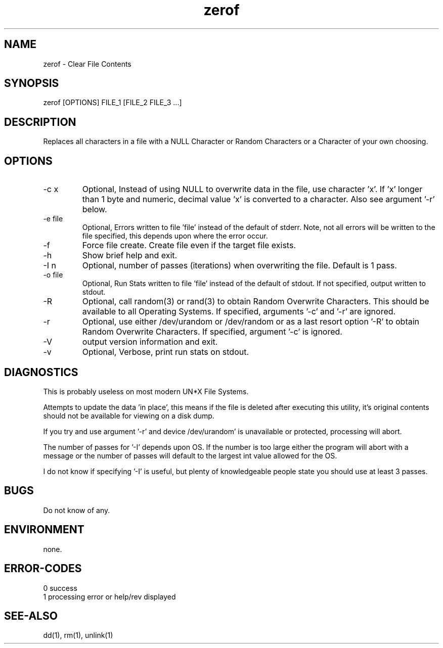 .\"
.\"Copyright (c) 2009 2010 2011 ... 2021 2022
.\"    John McCue <jmccue@jmcunx.com>
.\"
.\"Permission to use, copy, modify, and distribute this software for any
.\"purpose with or without fee is hereby granted, provided that the above
.\"copyright notice and this permission notice appear in all copies.
.\"
.\"THE SOFTWARE IS PROVIDED "AS IS" AND THE AUTHOR DISCLAIMS ALL WARRANTIES
.\"WITH REGARD TO THIS SOFTWARE INCLUDING ALL IMPLIED WARRANTIES OF
.\"MERCHANTABILITY AND FITNESS. IN NO EVENT SHALL THE AUTHOR BE LIABLE FOR
.\"ANY SPECIAL, DIRECT, INDIRECT, OR CONSEQUENTIAL DAMAGES OR ANY DAMAGES
.\"WHATSOEVER RESULTING FROM LOSS OF USE, DATA OR PROFITS, WHETHER IN AN
.\"ACTION OF CONTRACT, NEGLIGENCE OR OTHER TORTIOUS ACTION, ARISING OUT OF
.\"OR IN CONNECTION WITH THE USE OR PERFORMANCE OF THIS SOFTWARE.
.\"
.TH zerof 1 "2021/11/28" "JMC" "User Commands"
.SH NAME
zerof - Clear File Contents
.SH SYNOPSIS
zerof [OPTIONS] FILE_1 [FILE_2 FILE_3 ...]
.SH DESCRIPTION
Replaces all characters in a file with a NULL
Character or Random Characters or a Character
of your own choosing.
.SH OPTIONS
.TP
-c x
Optional, Instead of using NULL
to overwrite data in the file, use character 'x'.
If 'x' longer than 1 byte and numeric,
decimal value 'x' is converted to a character.
Also see argument '-r' below.
.TP
-e file
Optional, Errors written to file 'file' instead
of the default of stderr.
Note, not all errors will be written to the file specified,
this depends upon where the error occur.
.TP
-f
Force file create.
Create file even if the target file exists.
.TP
-h
Show brief help and exit.
.TP
-I n
Optional, number of passes (iterations)
when overwriting the file.
Default is 1 pass.
.TP
-o file
Optional, Run Stats written to file 'file' instead
of the default of stdout.
If not specified, output written to stdout.
.TP
-R
Optional, call random(3) or rand(3)
to obtain Random Overwrite Characters.
This should be available to all
Operating Systems.
If specified, arguments '-c' and '-r'
are ignored.
.TP
-r
Optional, use either /dev/urandom or /dev/random
or as a last resort option '-R' 
to obtain Random Overwrite Characters.
If specified, argument '-c' is ignored.
.TP
-V
output version information and exit.
.TP
-v
Optional, Verbose, print run stats on stdout.

.SH DIAGNOSTICS
This is probably useless on most modern UN*X File Systems.
.PP
Attempts to update the data 'in place',
this means if the file is deleted after 
executing this utility, it's original contents
should not be available for viewing on a disk dump.
.PP
If you try and use argument '-r' and device /dev/urandom'
is unavailable or protected, processing will abort.
.PP
The number of passes for '-I' depends
upon OS.
If the number is too large either the
program will abort with a message or
the number of passes will default to the
largest int value allowed for the OS.
.PP
I do not know if specifying '-I' is useful,
but plenty of knowledgeable people state
you should use at least 3 passes.
.SH BUGS
Do not know of any.
.SH ENVIRONMENT
none.

.SH ERROR-CODES
.nf
0 success
1 processing error or help/rev displayed
.fi

.SH SEE-ALSO
dd(1),
rm(1),
unlink(1)
